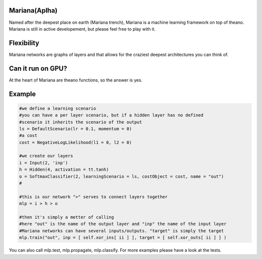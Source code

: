 
Mariana(Aplha)
==============

Named after the deepest place on earth (Mariana trench), Mariana is a machine learning framework on top of theano.
Mariana is still in active developement, but please feel free to play with it.

Flexibility
==============

Mariana networks are graphs of layers and that allows for 
the craziest deepest architectures you can think of.

Can it run on GPU?
==================

At the heart of Mariana are theano functions, so the answer is yes.

Example
=======

.. code:: python
  
  #we define a learning scenario
  #you can have a per layer scenario, but if a hidden layer has no defined
  #scenario it inherits the scenario of the output
  ls = DefaultScenario(lr = 0.1, momentum = 0)
  #a cost
  cost = NegativeLogLikelihood(l1 = 0, l2 = 0)
  
  #we create our layers
  i = Input(2, 'inp')
  h = Hidden(4, activation = tt.tanh)
  o = SoftmaxClassifier(2, learningScenario = ls, costObject = cost, name = "out")
  #
  
  #this is our network ">" serves to connect layers together
  mlp = i > h > o
  
  #then it's simply a metter of calling
  #here "out" is the name of the output layer and "inp" the name of the input layer
  #Mariana networks can have several inputs/outputs. "target" is simply the target 
  mlp.train("out", inp = [ self.xor_ins[ ii ] ], target = [ self.xor_outs[ ii ] ] )
  
You can also call mlp.test, mlp.propagate, mlp.classify. For more examples please have a look at the tests.
